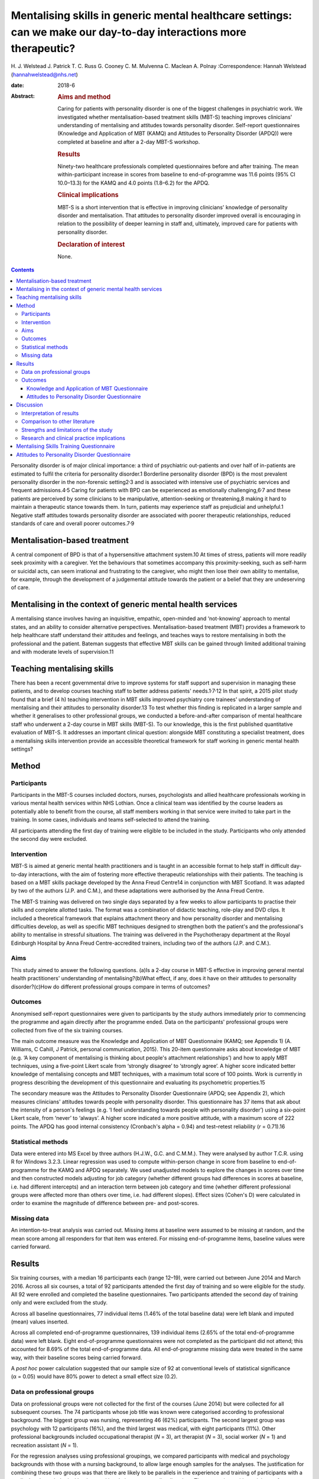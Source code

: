 ===================================================================================================================
Mentalising skills in generic mental healthcare settings: can we make our day-to-day interactions more therapeutic?
===================================================================================================================



H. J. Welstead
J. Patrick
T. C. Russ
G. Cooney
C. M. Mulvenna
C. Maclean
A. Polnay
:Correspondence: Hannah Welstead (hannahwelstead@nhs.net)

:date: 2018-6

:Abstract:
   .. rubric:: Aims and method
      :name: sec_a1

   Caring for patients with personality disorder is one of the biggest
   challenges in psychiatric work. We investigated whether
   mentalisation-based treatment skills (MBT-S) teaching improves
   clinicians' understanding of mentalising and attitudes towards
   personality disorder. Self-report questionnaires (Knowledge and
   Application of MBT (KAMQ) and Attitudes to Personality Disorder
   (APDQ)) were completed at baseline and after a 2-day MBT-S workshop.

   .. rubric:: Results
      :name: sec_a2

   Ninety-two healthcare professionals completed questionnaires before
   and after training. The mean within-participant increase in scores
   from baseline to end-of-programme was 11.6 points (95% CI 10.0–13.3)
   for the KAMQ and 4.0 points (1.8–6.2) for the APDQ.

   .. rubric:: Clinical implications
      :name: sec_a4

   MBT-S is a short intervention that is effective in improving
   clinicians' knowledge of personality disorder and mentalisation. That
   attitudes to personality disorder improved overall is encouraging in
   relation to the possibility of deeper learning in staff and,
   ultimately, improved care for patients with personality disorder.

   .. rubric:: Declaration of interest
      :name: sec_a5

   None.


.. contents::
   :depth: 3
..

Personality disorder is of major clinical importance: a third of
psychiatric out-patients and over half of in-patients are estimated to
fulfil the criteria for personality disorder.1 Borderline personality
disorder (BPD) is the most prevalent personality disorder in the
non-forensic setting2\ :sup:`,`\ 3 and is associated with intensive use
of psychiatric services and frequent admissions.4\ :sup:`,`\ 5 Caring
for patients with BPD can be experienced as emotionally
challenging,6\ :sup:`,`\ 7 and these patients are perceived by some
clinicians to be manipulative, attention-seeking or threatening,8 making
it hard to maintain a therapeutic stance towards them. In turn, patients
may experience staff as prejudicial and unhelpful.1 Negative staff
attitudes towards personality disorder are associated with poorer
therapeutic relationships, reduced standards of care and overall poorer
outcomes.7\ :sup:`,`\ 9

.. _sec1-1:

Mentalisation-based treatment
=============================

A central component of BPD is that of a hypersensitive attachment
system.10 At times of stress, patients will more readily seek proximity
with a caregiver. Yet the behaviours that sometimes accompany this
proximity-seeking, such as self-harm or suicidal acts, can seem
irrational and frustrating to the caregiver, who might then lose their
own ability to mentalise, for example, through the development of a
judgemental attitude towards the patient or a belief that they are
undeserving of care.

.. _sec1-2:

Mentalising in the context of generic mental health services
============================================================

A mentalising stance involves having an inquisitive, empathic,
open-minded and ‘not-knowing’ approach to mental states, and an ability
to consider alternative perspectives. Mentalisation-based treatment
(MBT) provides a framework to help healthcare staff understand their
attitudes and feelings, and teaches ways to restore mentalising in both
the professional and the patient. Bateman suggests that effective MBT
skills can be gained through limited additional training and with
moderate levels of supervision.11

.. _sec1-3:

Teaching mentalising skills
===========================

There has been a recent governmental drive to improve systems for staff
support and supervision in managing these patients, and to develop
courses teaching staff to better address patients'
needs.1\ :sup:`,`\ 7\ :sup:`,`\ 12 In that spirit, a 2015 pilot study
found that a brief (4 h) teaching intervention in MBT skills improved
psychiatry core trainees' understanding of mentalising and their
attitudes to personality disorder.13 To test whether this finding is
replicated in a larger sample and whether it generalises to other
professional groups, we conducted a before-and-after comparison of
mental healthcare staff who underwent a 2-day course in MBT skills
(MBT-S). To our knowledge, this is the first published quantitative
evaluation of MBT-S. It addresses an important clinical question:
alongside MBT constituting a specialist treatment, does a mentalising
skills intervention provide an accessible theoretical framework for
staff working in generic mental health settings?

.. _sec2:

Method
======

.. _sec2-1:

Participants
------------

Participants in the MBT-S courses included doctors, nurses,
psychologists and allied healthcare professionals working in various
mental health services within NHS Lothian. Once a clinical team was
identified by the course leaders as potentially able to benefit from the
course, all staff members working in that service were invited to take
part in the training. In some cases, individuals and teams self-selected
to attend the training.

All participants attending the first day of training were eligible to be
included in the study. Participants who only attended the second day
were excluded.

.. _sec2-2:

Intervention
------------

MBT-S is aimed at generic mental health practitioners and is taught in
an accessible format to help staff in difficult day-to-day interactions,
with the aim of fostering more effective therapeutic relationships with
their patients. The teaching is based on a MBT skills package developed
by the Anna Freud Centre14 in conjunction with MBT Scotland. It was
adapted by two of the authors (J.P. and C.M.), and these adaptations
were authorised by the Anna Freud Centre.

The MBT-S training was delivered on two single days separated by a few
weeks to allow participants to practise their skills and complete
allotted tasks. The format was a combination of didactic teaching,
role-play and DVD clips. It included a theoretical framework that
explains attachment theory and how personality disorder and mentalising
difficulties develop, as well as specific MBT techniques designed to
strengthen both the patient's and the professional's ability to
mentalise in stressful situations. The training was delivered in the
Psychotherapy department at the Royal Edinburgh Hospital by Anna Freud
Centre-accredited trainers, including two of the authors (J.P. and
C.M.).

.. _sec2-3:

Aims
----

This study aimed to answer the following questions. (a)Is a 2-day course
in MBT-S effective in improving general mental health practitioners'
understanding of mentalising?(b)What effect, if any, does it have on
their attitudes to personality disorder?(c)How do different professional
groups compare in terms of outcomes?

.. _sec2-4:

Outcomes
--------

Anonymised self-report questionnaires were given to participants by the
study authors immediately prior to commencing the programme and again
directly after the programme ended. Data on the participants'
professional groups were collected from five of the six training
courses.

The main outcome measure was the Knowledge and Application of MBT
Questionnaire (KAMQ; see Appendix 1) (A. Williams, C Cahill, J Patrick,
personal communication, 2015). This 20-item questionnaire asks about
knowledge of MBT (e.g. ‘A key component of mentalising is thinking about
people's attachment relationships’) and how to apply MBT techniques,
using a five-point Likert scale from ‘strongly disagree’ to ‘strongly
agree’. A higher score indicated better knowledge of mentalising
concepts and MBT techniques, with a maximum total score of 100 points.
Work is currently in progress describing the development of this
questionnaire and evaluating its psychometric properties.15

The secondary measure was the Attitudes to Personality Disorder
Questionnaire (APDQ; see Appendix 2), which measures clinicians'
attitudes towards people with personality disorder. This questionnaire
has 37 items that ask about the intensity of a person's feelings (e.g.
‘I feel understanding towards people with personality disorder’) using a
six-point Likert scale, from ‘never’ to ‘always’. A higher score
indicated a more positive attitude, with a maximum score of 222 points.
The APDQ has good internal consistency (Cronbach's alpha = 0.94) and
test–retest reliability (*r* = 0.71).16

.. _sec2-5:

Statistical methods
-------------------

Data were entered into MS Excel by three authors (H.J.W., G.C. and
C.M.M.). They were analysed by author T.C.R. using R for Windows 3.2.3.
Linear regression was used to compute within-person change in score from
baseline to end-of-programme for the KAMQ and APDQ separately. We used
unadjusted models to explore the changes in scores over time and then
constructed models adjusting for job category (whether different groups
had differences in scores at baseline, i.e. had different intercepts)
and an interaction term between job category and time (whether different
professional groups were affected more than others over time, i.e. had
different slopes). Effect sizes (Cohen's D) were calculated in order to
examine the magnitude of difference between pre- and post-scores.

.. _sec2-6:

Missing data
------------

An intention-to-treat analysis was carried out. Missing items at
baseline were assumed to be missing at random, and the mean score among
all responders for that item was entered. For missing end-of-programme
items, baseline values were carried forward.

.. _sec3:

Results
=======

Six training courses, with a median 16 participants each (range 12–19),
were carried out between June 2014 and March 2016. Across all six
courses, a total of 92 participants attended the first day of training
and so were eligible for the study. All 92 were enrolled and completed
the baseline questionnaires. Two participants attended the second day of
training only and were excluded from the study.

Across all baseline questionnaires, 77 individual items (1.46% of the
total baseline data) were left blank and imputed (mean) values inserted.

Across all completed end-of-programme questionnaires, 139 individual
items (2.65% of the total end-of-programme data) were left blank. Eight
end-of-programme questionnaires were not completed as the participant
did not attend; this accounted for 8.69% of the total end-of-programme
data. All end-of-programme missing data were treated in the same way,
with their baseline scores being carried forward.

A *post hoc* power calculation suggested that our sample size of 92 at
conventional levels of statistical significance (α = 0.05) would have
80% power to detect a small effect size (0.2).

.. _sec3-1:

Data on professional groups
---------------------------

Data on professional groups were not collected for the first of the
courses (June 2014) but were collected for all subsequent courses. The
74 participants whose job title was known were categorised according to
professional background. The biggest group was nursing, representing 46
(62%) participants. The second largest group was psychology with 12
participants (16%), and the third largest was medical, with eight
participants (11%). Other professional backgrounds included occupational
therapist (*N* = 3), art therapist (*N* = 3), social worker (*N* = 1)
and recreation assistant (*N* = 1).

For the regression analyses using professional groupings, we compared
participants with medical and psychology backgrounds with those with a
nursing background, to allow large enough samples for the analyses. The
justification for combining these two groups was that there are likely
to be parallels in the experience and training of participants with a
medical and psychological background in relation to personality
disorders. The comparison with participants from a nursing background
was thought to be of interest. We excluded the smaller groups.

.. _sec3-2:

Outcomes
--------

.. _sec3-2-1:

Knowledge and Application of MBT Questionnaire
~~~~~~~~~~~~~~~~~~~~~~~~~~~~~~~~~~~~~~~~~~~~~~

The mean KAMQ score at baseline was 74.7 points (s.d. = 7.6). There was
a mean within-person increase of 11.6 points (95% CI 10.0–13.3) from
baseline to end-of-programme. The effect size was 1.2, which was
considered a large effect.

.. _sec3-2-2:

Attitudes to Personality Disorder Questionnaire
~~~~~~~~~~~~~~~~~~~~~~~~~~~~~~~~~~~~~~~~~~~~~~~

The mean APDQ score at baseline was 148.7 points (s.d. = 12.3). There
was a mean within-person increase in APDQ scores from baseline to
end-of-programme of 4.0 points (95% CI 1.8–6.2). The effect size was
0.2, which was considered a small effect. In 23 cases, there was no
change in APDQ scores from baseline to end-of-programme; in 42 cases,
the scores improved, and in 27 cases, APDQ scores worsened (`Fig.
1 <#fig01>`__). Fig. 1Jacobson plot of within-person change in KAMQ and
APDQ scores. Markings above the oblique line indicate an increase in
scores from baseline to end of programme.

Participants with a medical and psychological professional background
had better baseline KAMQ scores when compared jointly with those with a
nursing background, but their APDQ scores increased to a lesser degree
after the teaching compared with nurses (see `Table 1 <#tab01>`__).
Table 1Linear regression model including fixed effects for time and
professional group (doctors and psychologists *v.* nurses) and an
interaction term between job category and timeKAMQAPDQDifference in
baseline scores: doctors and psychologists *v.* nursesDifference in
score increase from baseline to end-of-programme: doctors and
psychologists *v.* nursesDifference in baseline scores: doctors and
psychologists *v.* nursesDifference in score increase from baseline to
end-of-programme: doctors and psychologists *v.* nurses12.1 (CI 6.0 to
18.4)−4.1 (CI −8.1 to −0.3)4.8 (CI −5.1 to 14.8)−4.8 (CI −9.5 to −0.1)

.. _sec4:

Discussion
==========

.. _sec4-1:

Interpretation of results
-------------------------

The main finding of our study is that MBT-S training improved mental
healthcare professionals' KAMQ scores to a statistically significant
degree and with a large effect size, suggesting that it is an effective
way of teaching MBT concepts to staff working in generic mental health
settings. Furthermore, this finding is in keeping with recent
qualitative research that demonstrated that nursing staff who
participated in an MBT-S course felt that it provided a ‘straightforward
but empowering skill set’ in working with patients with personality
disorder.17

Attitudes to personality disorder improved overall to a lesser, albeit
still statistically significant, degree. By definition, attitudes are
somewhat engrained in someone's personality and professional way of
working, so they may, of course, be hard to shift. It is interesting
that in 27 cases, the APDQ scores worsened. Although we cannot rule out
the possibility that the intervention might have resulted in a genuine
worsening of a minority of participants' attitudes towards personality
disorder, we think it is plausible that this reflects participants'
increased awareness and acceptance (i.e. mentalisation) of negative
feelings towards patients (c.f. limitations of the study, below).
Alternatively, this may represent an artefact of test–retest
reliability.16

We note the finding that doctors' and psychologists' APDQ scores
improved less than those of nurses. Baseline APDQ scores were higher for
doctors and psychologists, so it may be that we are seeing a ‘ceiling
effect’ – there is less room to improve from a higher baseline. In the
context of previous research,13 we think the salient point is that this
intervention appeared to be effective for professional groups other than
doctors in training.

.. _sec4-2:

Comparison to other literature
------------------------------

The only other study to date to evaluate staff knowledge and application
of MBT following MBT skills training was a pilot study that also
demonstrated an improvement in KAMQ scores with large effect.13

A number of studies have assessed the effect of training on staff
attitudes to personality disorder. In a randomised controlled study,
Clarke *et al*\ 18 compared a psychoeducation programme with an
intervention designed to help mental healthcare staff deal with the
difficult feelings triggered by working with personality disorder
patients (acceptance and commitment training). Participants had
responded to an advertisement and volunteered for the free 2-day
training. Both forms of training were found to significantly improve
APDQ scores immediately post-training compared with baseline (based on
their data, we have calculated Cohen's D to be 0.28 and 0.22
respectively), with no statistical difference between the two. The
improvements were sustained at 6 months follow-up, although there was a
high rate of drop-out resulting in a loss of statistical power.

A study assessing the effects of a 2-h personality disorder awareness
workshop on prison staff (*N* = 26) found no significant difference in
APDQ scores before and 2 months after the training.19

In a systematic review of interventions aimed at improving mental health
nurses' skills, attitude and knowledge related to patients with BPD,
Dickens *et al*\ 20 reviewed eight studies whose interventions ranged
from a 90-min lecture to the complete 18-month intensive dialectical
behaviour therapy training. None of these studies used the APDQ as an
outcome measure. They found that changes in affective outcomes
(including attitudes to personality disorder) were usually associated
with small effect sizes, although changes in cognitive outcomes
(including knowledge) were associated with larger effect sizes.

The outcomes of these studies indicate that these different forms of
intervention have generally resulted in small improvements in
participants' attitudes and emotional responses to personality disorder,
but greater improvements in their knowledge relating to personality
disorder. The ability to compare these outcomes with the present paper
is limited owing to the use of different methodologies and the absence
of studies that directly compare MBT-S with other interventions. Within
this limitation, we note that the size of outcomes from the comparative
literature mirror the results of the present intervention, MBT-S. This
may confer preliminary support for the comparable efficacy of MBT-S.

.. _sec4-3:

Strengths and limitations of the study
--------------------------------------

To our knowledge, this is the largest quantitative study to evaluate the
effects of MBT-S on clinicians. Strengths of the study include the low
study drop-out rate (8.7%) and the intention-to-treat analysis.

One possible limitation is linked to the choice of questionnaire. The
APDQ has no formal validity data, which limits the interpretation of our
results. In addition, the APDQ relies on participants' reporting of
feelings: the reporting of positive feelings is linked to a ‘better’
attitude, while the reporting of negative feelings is linked to a
‘worse’ attitude. Yet for clinicians, being aware of negative feelings
towards patients is likely to be helpful, as it gives them a chance to
consider and reflect on their responses, and makes them less likely to
act on feelings in a counter-therapeutic way.21 A lower APDQ may not,
therefore, indicate a less helpful clinician stance, and *vice versa*.
Work is needed to establish benchmarks for the KAMQ – i.e. what
constitutes a ‘good’ level of knowledge about mentalising.

That the training was delivered by two of the study's authors introduces
the risk of bias. Data entry and analysis were performed by authors who
had no role in the delivery or running of the courses, limiting this
risk. Some individual participants and mental health teams self-selected
to attend the training, which introduces a potential confounding factor.
The internal validity would be improved by having a control group. This
would pose some practical problems, not least the challenge of providing
a convincing 2-day ‘placebo’ training. An alternative would be to have a
practice-as-usual control group, who only complete the outcome measures.

There has so far been no longitudinal follow-up of the study's
participants. Therefore, we cannot comment on whether the effects of
training persist.

.. _sec4-4:

Research and clinical practice implications
-------------------------------------------

Our study suggests that MBT skills teaching is a good way of improving
staff knowledge about mentalising skills and is accessible to different
professional groups. That attitudes to personality disorder improved
overall is also encouraging in relation to the possibility of deeper
learning in staff.

Our findings add weight to the need for a larger study of MBT-S that
uses both staff and patient outcomes and incorporates a control group.
We note the importance of follow-up beyond the intervention to
investigate whether effects persist; accordingly, follow-up is planned.
Future research should aim to establish the potential influence of
teaching mentalising skills on ‘real world’ clinical work, such as
better therapeutic relationships or reductions in self-harming
behaviour. A recent case study assessing the utility of MBT-informed
practice and reflection in the in-patient forensic mental health setting
suggested that it may be helpful.22

Drawing on guidelines on effective team approaches to working with
people with personality disorder,23 it would be prudent, in devising an
intervention to train a clinical team in MBT skills, to ensure that good
principles and structures are in place first. These include making time
for formulation,24 establishing a structured approach to clinical care
(consistency, clarity of staff roles),25 and ensuring that good systems
of staff support, supervision and reflective practice are in place.26

In summary, MBT-S is a short intervention that is effective in improving
clinicians' knowledge of personality disorder and mentalisation. Recent
UK health policies have urged mainstream mental health services to be
more responsive to the needs of individuals with personality
disorder.1\ :sup:`,`\ 7 Our findings suggest that MBT-S might be an
effective way to respond to this need, and one that is accessible to a
range of professional groups.

We thank Anthony Bateman, who kindly commented on the manuscript.

**H. J. Welstead** is an ST6 in Psychotherapy at Lansdowne Psychotherapy
Service, Glasgow, UK; **J. Patrick**, is a Consultant Psychiatrist in
Psychotherapy and Forensic Psychiatry at State Hospital, Carstairs, UK;
**T. C. Russ**, is a Consultant Old Age Psychiatrist, Royal Edinburgh
Hospital, Co-Director of the Alzheimer Scotland Dementia Research
Centre, University of Edinburgh, and an Intermediate Clinical Fellow at
the Centre for Dementia Prevention, University of Edinburgh, UK; **G.
Cooney** is an ST5 in General Adult Psychiatry at the Kershaw Unit,
Gartnavel Royal Hospital, Glasgow, UK; **C. M. Mulvenna** is a
Psychologist at the School of Psychology, University of Glasgow, UK;
**C. Maclean** is a Clinical Psychologist at the Royal Edinburgh
Hospital, UK; and **A. Polnay** is a Consultant Psychiatrist in
Psychotherapy at State Hospital, Carstairs, and an Honorary Fellow at
the Division of Psychiatry, University of Edinburgh, UK

.. _sec8:

Mentalising Skills Training Questionnaire
=========================================

**Thank you for your time. Please answer all of the questions.**

**Have you previously attended a course in Mentalising?** YESNOStrongly
DisagreeDisagreeNeutralAgreeStrongly Agree1. I believe mentalising is
simple to put into practice2. I think mentalising skills have a
theoretical basis3. I think mentalising skills help promote therapeutic
communication with people who have problems like Borderline and
Anti-Social Personality Disorder4. I think providing mentalising skills
requires a specialist psychotherapist5. I believe treating people using
psychological techniques is a poor use of resources6. I think childhood
experiences can have a profound impact on adult relationships7.
Mentalisation therapies do not allow patients to take medication8. A
person saying that a visit in the middle of the night from her partner
was the only way she was reassured he loved her is an example of a
teleological stance9. Breaks in therapy (or from relationships with
people) are not considered important by MBT10. A key component of
mentalising is thinking about people's attachment relationships11. A
therapist using mentalising skills will be expressionless12. Using
mentalising, you can ask questions to promote exploration13. Mentalising
avoids exploring the current therapeutic relationship with the person
you are working with14. In mentalising, professionals do not consider
their own feelings15. The professionals might use a ‘stop and stand’
technique if they get muddled in mentalising16. As mentalising is
straightforward, there is no need for supervision17. Strong
disagreements between professionals about a person's management may be
an indication of non-mentalising18. A partner being certain about what
people are thinking, without checking, is an example of psychic
equivalence19. I feel confident in applying MBT skills into working
practice20. I understand when to apply/use MBT skills

.. _sec7:

Attitudes to Personality Disorder Questionnaire
===============================================

For the purposes of this questionnaire we would like you to think about
your feelings towards patients with personality disorder (PD) overall.
We realise that you may have different mixtures of feelings about
different personality disordered patients you have cared for in the
past. For this questionnaire we would like to you try and average those
out and tell us what your responses are in general towards patients with
personality disorder as a whole.

For each response listed below please indicate the frequency of your
feelings towards people with a personality disorder. Please circle your
choice quickly, rather than spending a long time considering it. We want
to know your honest, gut feelings. NeverSeldomOccasionallyOftenVery
oftenAlways1I like PD people1234562I feel frustrated with PD
people1234563I feel drained by PD people1234564I respect PD
people1234565I feel fondness and affection for PD people1234566I feel
vulnerable in PD people company1234567I have a feeling of closeness with
PD people1234568I feel manipulated or used by PD people1234569I feel
uncomfortable or uneasy with PD people12345610I feel I am wasting my
time with PD people12345611I am excited to work with PD people12345612I
feel pessimistic about PD people12345613I feel resigned about PD
people12345614I admire PD people12345615I feel helpless in relation to
PD people12345616I feel frightened of PD people12345617I feel angry
towards PD people12345618I feel provoked by PD people behaviour12345619I
enjoy spending time with PD people12345620Interacting with PD people
makes me shudder12345621PD people make me feel irritated12345622I feel
warm and caring towards PD people12345623I feel protective towards PD
people12345624I feel oppressed or dominated by PD people12345625I feel
that PD people are alien, other, strange12345626I feel understanding
towards PD people12345627I feel powerless in the presence of PD
people12345628I feel happy and content in PD people company12345629I
feel cautious and careful in the presence of PD people12345630I feel
outmanoeuvered by PD people12345631Caring for PD people makes me feel
satisfied and fulfilled12345632I feel exploited by PD people12345633I
feel patient when caring for PD people12345634I feel able to help PD
people12345635I feel interested in PD people12345636I feel unable to
gain control of the situation with PD people12345637I feel intolerant. I
have difficulty tolerating PD people behaviour123456
